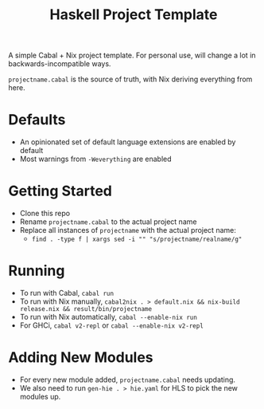 #+TITLE: Haskell Project Template

A simple Cabal + Nix project template. For personal use, will change a lot in backwards-incompatible ways.

~projectname.cabal~ is the source of truth, with Nix deriving everything from here.

* Defaults
- An opinionated set of default language extensions are enabled by default
- Most warnings from ~-Weverything~ are enabled

* Getting Started
- Clone this repo
- Rename ~projectname.cabal~ to the actual project name
- Replace all instances of ~projectname~ with the actual project name:
  - ~find . -type f | xargs sed -i "" "s/projectname/realname/g"~

* Running
- To run with Cabal, ~cabal run~
- To run with Nix manually, ~cabal2nix . > default.nix && nix-build release.nix && result/bin/projectname~
- To run with Nix automatically, ~cabal --enable-nix run~
- For GHCi, ~cabal v2-repl~ or ~cabal --enable-nix v2-repl~

* Adding New Modules
- For every new module added, ~projectname.cabal~ needs updating.
- We also need to run ~gen-hie . > hie.yaml~ for HLS to pick the new modules up.
